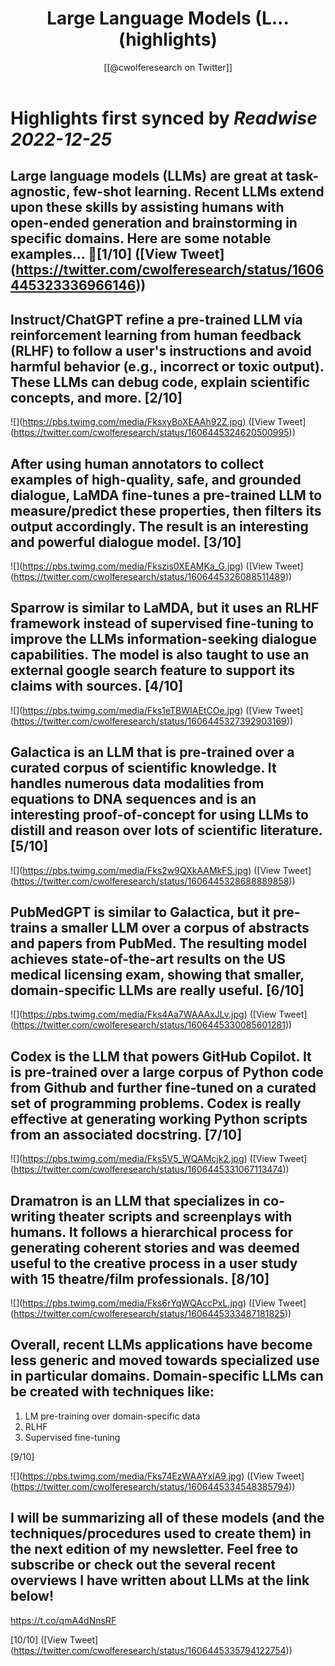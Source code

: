 :PROPERTIES:
:title: Large Language Models (L... (highlights)
:author: [[@cwolferesearch on Twitter]]
:full-title: "Large Language Models (L..."
:category: #tweets
:url: https://twitter.com/cwolferesearch/status/1606445323336966146
:END:

* Highlights first synced by [[Readwise]] [[2022-12-25]]
** Large language models (LLMs) are great at task-agnostic, few-shot learning. Recent LLMs extend upon these skills by assisting humans with open-ended generation and brainstorming in specific domains. Here are some notable examples... 🧵[1/10] ([View Tweet](https://twitter.com/cwolferesearch/status/1606445323336966146))
** Instruct/ChatGPT refine a pre-trained LLM via reinforcement learning from human feedback (RLHF) to follow a user's instructions and avoid harmful behavior (e.g., incorrect or toxic output). These LLMs can debug code, explain scientific concepts, and more. [2/10] 

![](https://pbs.twimg.com/media/FksxyBoXEAAh92Z.jpg) ([View Tweet](https://twitter.com/cwolferesearch/status/1606445324620500995))
** After using human annotators to collect examples of high-quality, safe, and grounded dialogue, LaMDA fine-tunes a pre-trained LLM to measure/predict these properties, then filters its output accordingly. The result is an interesting and powerful dialogue model. [3/10] 

![](https://pbs.twimg.com/media/Fkszis0XEAMKa_G.jpg) ([View Tweet](https://twitter.com/cwolferesearch/status/1606445326088511489))
** Sparrow is similar to LaMDA, but it uses an RLHF framework instead of supervised fine-tuning to improve the LLMs information-seeking dialogue capabilities. The model is also taught to use an external google search feature to support its claims with sources. [4/10] 

![](https://pbs.twimg.com/media/Fks1eTBWIAEtCOe.jpg) ([View Tweet](https://twitter.com/cwolferesearch/status/1606445327392903169))
** Galactica is an LLM that is pre-trained over a curated corpus of scientific knowledge. It handles numerous data modalities from equations to DNA sequences and is an interesting proof-of-concept for using LLMs to distill and reason over lots of scientific literature. [5/10] 

![](https://pbs.twimg.com/media/Fks2w9QXkAAMkFS.jpg) ([View Tweet](https://twitter.com/cwolferesearch/status/1606445328688889858))
** PubMedGPT is similar to Galactica, but it pre-trains a smaller LLM over a corpus of abstracts and papers from PubMed. The resulting model achieves state-of-the-art results on the US medical licensing exam, showing that smaller, domain-specific LLMs are really useful. [6/10] 

![](https://pbs.twimg.com/media/Fks4Aa7WAAAxJLv.jpg) ([View Tweet](https://twitter.com/cwolferesearch/status/1606445330085601281))
** Codex is the LLM that powers GitHub Copilot. It is pre-trained over a large corpus of Python code from Github and further fine-tuned on a curated set of programming problems. Codex is really effective at generating working Python scripts from an associated docstring. [7/10] 

![](https://pbs.twimg.com/media/Fks5V5_WQAMcjk2.jpg) ([View Tweet](https://twitter.com/cwolferesearch/status/1606445331067113474))
** Dramatron is an LLM that specializes in co-writing theater scripts and screenplays with humans. It follows a hierarchical process for generating coherent stories and was deemed useful to the creative process in a user study with 15 theatre/film professionals. [8/10] 

![](https://pbs.twimg.com/media/Fks6rYqWQAccPxL.jpg) ([View Tweet](https://twitter.com/cwolferesearch/status/1606445333487181825))
** Overall, recent LLMs applications have become less generic and moved towards specialized use in particular domains. Domain-specific LLMs can be created with techniques like:

1. LM pre-training over domain-specific data
2. RLHF
3. Supervised fine-tuning

[9/10] 

![](https://pbs.twimg.com/media/Fks74EzWAAYxlA9.jpg) ([View Tweet](https://twitter.com/cwolferesearch/status/1606445334548385794))
** I will be summarizing all of these models (and the techniques/procedures used to create them) in the next edition of my newsletter. Feel free to subscribe or check out the several recent overviews I have written about LLMs at the link below!

https://t.co/qmA4dNnsRF

[10/10] ([View Tweet](https://twitter.com/cwolferesearch/status/1606445335794122754))